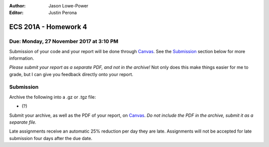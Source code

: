 :Author: Jason Lowe-Power
:Editor: Justin Perona

=====================
ECS 201A - Homework 4
=====================

Due: Monday, 27 November 2017 at 3:10 PM
----------------------------------------

Submission of your code and your report will be done through Canvas_.
See the Submission_ section below for more information.

.. _Canvas: https://canvas.ucdavis.edu/courses/146759

*Please submit your report as a separate PDF, and not in the archive!*
Not only does this make things easier for me to grade, but I can give you feedback directly onto your report.

Submission
----------

Archive the following into a .gz or .tgz file:

- (?)

Submit your archive, as well as the PDF of your report, on Canvas_.
*Do not include the PDF in the archive, submit it as a separate file.*

Late assignments receive an automatic 25% reduction per day they are late.
Assignments will not be accepted for late submission four days after the due date.
